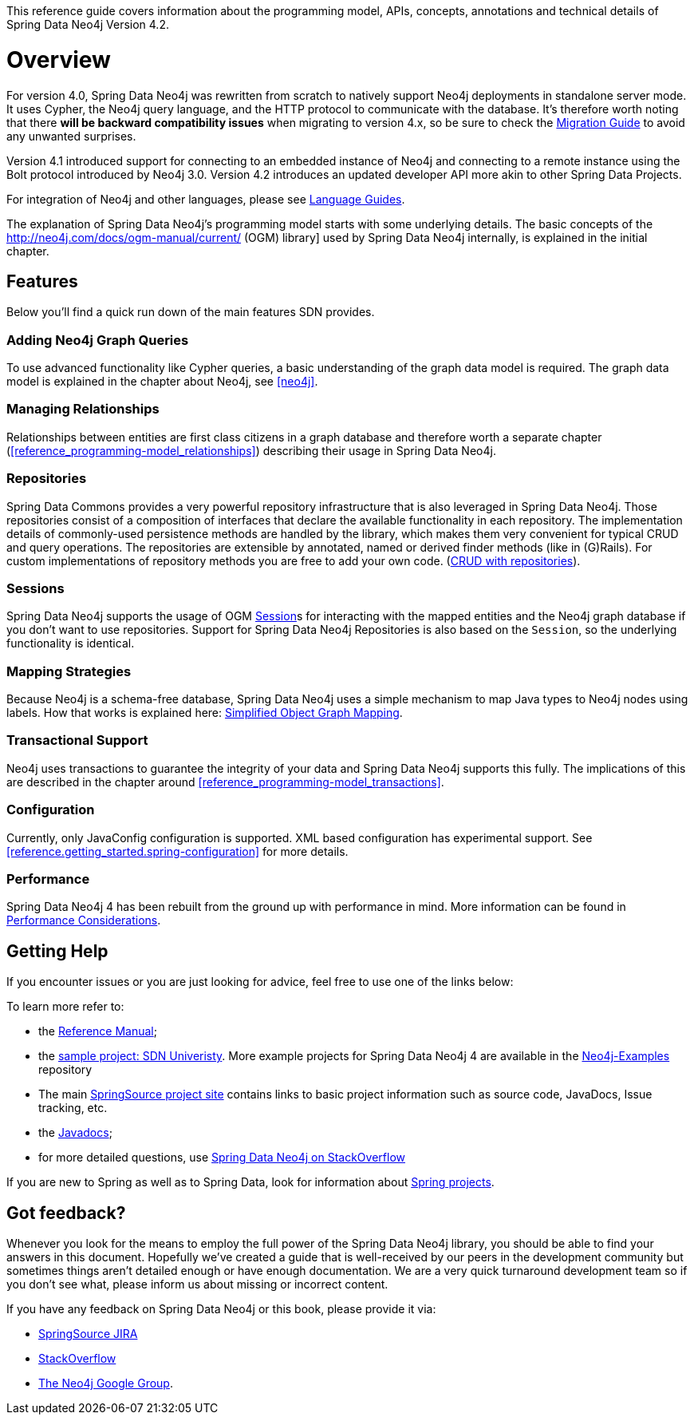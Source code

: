 This reference guide covers information about the programming model, APIs, concepts, annotations and technical details of
Spring Data Neo4j Version 4.2.

[[reference.overview]]
= Overview

For version 4.0, Spring Data Neo4j was rewritten from scratch to natively support Neo4j deployments in standalone server mode.
It uses Cypher, the Neo4j query language, and the HTTP protocol to communicate with the database.
It's therefore worth noting that there *will be backward compatibility issues* when migrating to version 4.x, so be sure to check the <<migration,Migration Guide>> to avoid any unwanted surprises.

Version 4.1 introduced support for connecting to an embedded instance of Neo4j and connecting to a remote instance using the Bolt protocol introduced by Neo4j 3.0.
Version 4.2 introduces an updated developer API more akin to other Spring Data Projects.

For integration of Neo4j and other languages, please see http://neo4j.com/developer/language-guides/[Language Guides].

The explanation of Spring Data Neo4j's programming model starts with some underlying details.
The basic concepts of the http://neo4j.com/docs/ogm-manual/current/ (OGM) library] used by Spring Data Neo4j internally, is explained in the initial chapter.

[[reference.overview.features]]
== Features

Below you'll find a quick run down of the main features SDN provides.

=== Adding Neo4j Graph Queries

To use advanced functionality like Cypher queries, a basic understanding of the graph data model is required.
The graph data model is explained in the chapter about Neo4j, see <<neo4j>>.

=== Managing Relationships

Relationships between entities are first class citizens in a graph database and therefore worth a separate chapter
(<<reference_programming-model_relationships>>) describing their usage in Spring Data Neo4j.

=== Repositories

Spring Data Commons provides a very powerful repository infrastructure that is also leveraged in Spring Data Neo4j.
Those repositories consist of a composition of interfaces that declare the available functionality in each repository.
The implementation details of commonly-used persistence methods are handled by the library, which makes them very convenient for typical CRUD and query operations.
The repositories are extensible by annotated, named or derived finder methods (like in (G)Rails).
For custom implementations of repository methods you are free to add your own code. (<<reference_programming-model_repositories,CRUD with repositories>>).

=== Sessions

Spring Data Neo4j supports the usage of OGM <<reference.architecture.session,Session>>s for interacting with the mapped entities and the Neo4j graph database if you don't want to use repositories.
Support for Spring Data Neo4j Repositories is also based on the `Session`, so the underlying functionality is identical.


=== Mapping Strategies

Because Neo4j is a schema-free database, Spring Data Neo4j uses a simple mechanism to map Java types to Neo4j nodes using labels.
How that works is explained here: <<reference_programming-model_simple-mapping,Simplified Object Graph Mapping>>.

=== Transactional Support

Neo4j uses transactions to guarantee the integrity of your data and Spring Data Neo4j supports this fully.
The implications of this are described in the chapter around <<reference_programming-model_transactions>>.

=== Configuration

Currently, only JavaConfig configuration is supported. XML based configuration has experimental support.  See <<reference.getting_started.spring-configuration>> for more details.

=== Performance

Spring Data Neo4j 4 has been rebuilt from the ground up with performance in mind.
More information can be found in <<reference_performance,Performance Considerations>>.

[[reference.overview.getting-help]]
== Getting Help

If you encounter issues or you are just looking for advice, feel free to use one of the links below:

To learn more refer to:

* the http://static.springsource.org/spring-data/data-neo4j/docs/current/reference/html/[Reference Manual];
* the https://github.com/neo4j-examples/sdn4-university/tree/4.1[sample project: SDN Univeristy].  More example projects for Spring Data Neo4j 4 are available in the https://github.com/neo4j-examples?query=sdn4[Neo4j-Examples] repository
* The main http://projects.spring.io/spring-data-neo4j[SpringSource project site] contains links to basic project information such as source code, JavaDocs, Issue tracking, etc.
* the http://docs.spring.io/spring-data/neo4j/docs/current/api[Javadocs];
* for more detailed questions, use http://stackoverflow.com/questions/tagged/spring-data-neo4j-4[Spring Data Neo4j on StackOverflow]

If you are new to Spring as well as to Spring Data, look for information about http://www.springsource.org/projects[Spring projects].

[[reference.overview.feedback]]
== Got feedback?

Whenever you look for the means to employ the full power of the Spring Data Neo4j library, you should be able to find
your answers in this document.
Hopefully we've created a guide that is well-received by our peers in the development community but sometimes things aren't
detailed enough or have enough documentation. We are a very quick turnaround development team so if you don't see what, please inform us about missing or incorrect content.


If you have any feedback on Spring Data Neo4j or this book, please provide it via:

* https://jira.spring.io/browse/DATAGRAPH[SpringSource JIRA]
* http://stackoverflow.com/questions/tagged/spring-data-neo4j[StackOverflow]
* http://groups.google.com/group/neo4j[The Neo4j Google Group].

